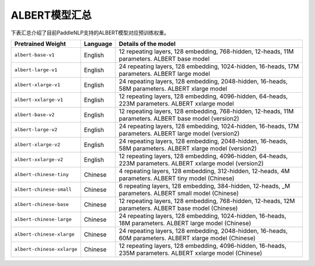 

------------------------------------
ALBERT模型汇总
------------------------------------



下表汇总介绍了目前PaddleNLP支持的ALBERT模型对应预训练权重。

+----------------------------------------------------------------------------------+--------------+-----------------------------------------+
| Pretrained Weight                                                                | Language     | Details of the model                    |
+==================================================================================+==============+=========================================+
|``albert-base-v1``                                                                | English      | 12 repeating layers, 128 embedding,     |
|                                                                                  |              | 768-hidden, 12-heads, 11M parameters.   |
|                                                                                  |              | ALBERT base model                       |
+----------------------------------------------------------------------------------+--------------+-----------------------------------------+
|``albert-large-v1``                                                               | English      | 24 repeating layers, 128 embedding,     |
|                                                                                  |              | 1024-hidden, 16-heads, 17M parameters.  |
|                                                                                  |              | ALBERT large model                      |
+----------------------------------------------------------------------------------+--------------+-----------------------------------------+
|``albert-xlarge-v1``                                                              | English      | 24 repeating layers, 128 embedding,     |
|                                                                                  |              | 2048-hidden, 16-heads, 58M parameters.  |
|                                                                                  |              | ALBERT xlarge model                     |
+----------------------------------------------------------------------------------+--------------+-----------------------------------------+
|``albert-xxlarge-v1``                                                             | English      | 12 repeating layers, 128 embedding,     |
|                                                                                  |              | 4096-hidden, 64-heads, 223M parameters. |
|                                                                                  |              | ALBERT xxlarge model                    |
+----------------------------------------------------------------------------------+--------------+-----------------------------------------+
|``albert-base-v2``                                                                | English      | 12 repeating layers, 128 embedding,     |
|                                                                                  |              | 768-hidden, 12-heads, 11M parameters.   |
|                                                                                  |              | ALBERT base model (version2)            |
+----------------------------------------------------------------------------------+--------------+-----------------------------------------+
|``albert-large-v2``                                                               | English      | 24 repeating layers, 128 embedding,     |
|                                                                                  |              | 1024-hidden, 16-heads, 17M parameters.  |
|                                                                                  |              | ALBERT large model (version2)           |
+----------------------------------------------------------------------------------+--------------+-----------------------------------------+
|``albert-xlarge-v2``                                                              | English      | 24 repeating layers, 128 embedding,     |
|                                                                                  |              | 2048-hidden, 16-heads, 58M parameters.  |
|                                                                                  |              | ALBERT xlarge model (version2)          |
+----------------------------------------------------------------------------------+--------------+-----------------------------------------+
|``albert-xxlarge-v2``                                                             | English      | 12 repeating layers, 128 embedding,     |
|                                                                                  |              | 4096-hidden, 64-heads, 223M parameters. |
|                                                                                  |              | ALBERT xxlarge model (version2)         |
+----------------------------------------------------------------------------------+--------------+-----------------------------------------+
|``albert-chinese-tiny``                                                           | Chinese      | 4 repeating layers, 128 embedding,      |
|                                                                                  |              | 312-hidden, 12-heads, 4M parameters.    |
|                                                                                  |              | ALBERT tiny model (Chinese)             |
+----------------------------------------------------------------------------------+--------------+-----------------------------------------+
|``albert-chinese-small``                                                          | Chinese      | 6 repeating layers, 128 embedding,      |
|                                                                                  |              | 384-hidden, 12-heads, _M parameters.    |
|                                                                                  |              | ALBERT small model (Chinese)            |
+----------------------------------------------------------------------------------+--------------+-----------------------------------------+
|``albert-chinese-base``                                                           | Chinese      | 12 repeating layers, 128 embedding,     |
|                                                                                  |              | 768-hidden, 12-heads, 12M parameters.   |
|                                                                                  |              | ALBERT base model (Chinese)             |
+----------------------------------------------------------------------------------+--------------+-----------------------------------------+
|``albert-chinese-large``                                                          | Chinese      | 24 repeating layers, 128 embedding,     |
|                                                                                  |              | 1024-hidden, 16-heads, 18M parameters.  |
|                                                                                  |              | ALBERT large model (Chinese)            |
+----------------------------------------------------------------------------------+--------------+-----------------------------------------+
|``albert-chinese-xlarge``                                                         | Chinese      | 24 repeating layers, 128 embedding,     |
|                                                                                  |              | 2048-hidden, 16-heads, 60M parameters.  |
|                                                                                  |              | ALBERT xlarge model (Chinese)           |
+----------------------------------------------------------------------------------+--------------+-----------------------------------------+
|``albert-chinese-xxlarge``                                                        | Chinese      | 12 repeating layers, 128 embedding,     |
|                                                                                  |              | 4096-hidden, 16-heads, 235M parameters. |
|                                                                                  |              | ALBERT xxlarge model (Chinese)          |
+----------------------------------------------------------------------------------+--------------+-----------------------------------------+